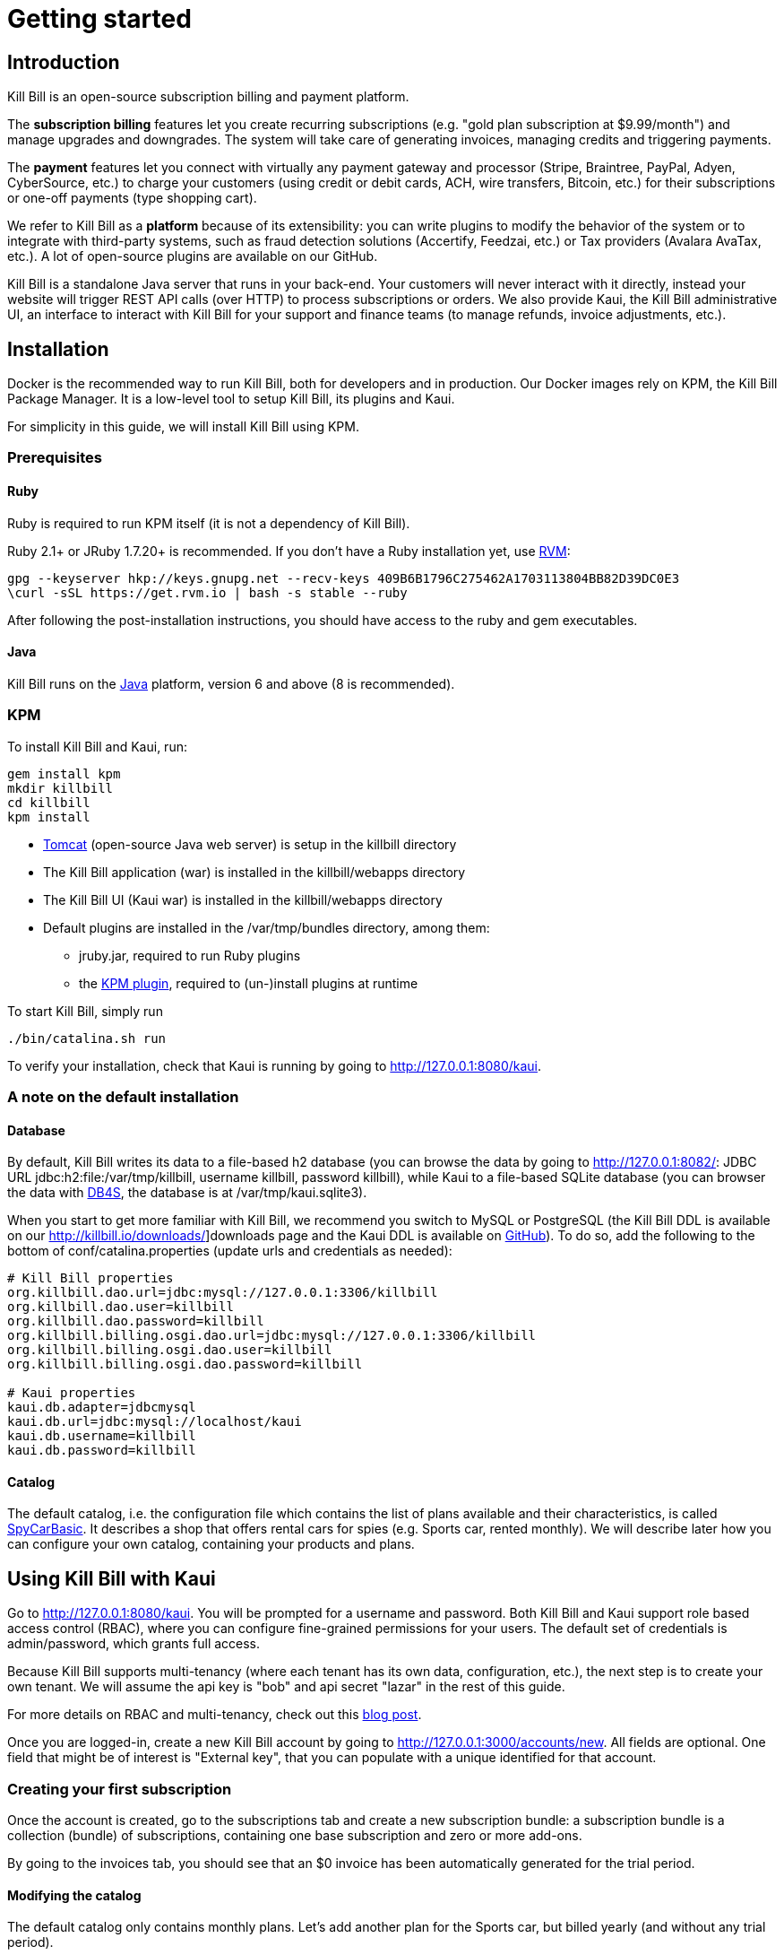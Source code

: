 = Getting started

[[intro]]
== Introduction

Kill Bill is an open-source subscription billing and payment platform.

The *subscription billing* features let you create recurring subscriptions (e.g. "gold plan subscription at $9.99/month") and manage upgrades and downgrades. The system will take care of generating invoices, managing credits and triggering payments.

The *payment* features let you connect with virtually any payment gateway and processor (Stripe, Braintree, PayPal, Adyen, CyberSource, etc.) to charge your customers (using credit or debit cards, ACH, wire transfers, Bitcoin, etc.) for their subscriptions or one-off payments (type shopping cart).

We refer to Kill Bill as a *platform* because of its extensibility: you can write plugins to modify the behavior of the system or to integrate with third-party systems, such as fraud detection solutions (Accertify, Feedzai, etc.) or Tax providers (Avalara AvaTax, etc.). A lot of open-source plugins are available on our GitHub.

Kill Bill is a standalone Java server that runs in your back-end. Your customers will never interact with it directly, instead your website will trigger REST API calls (over HTTP) to process subscriptions or orders. We also provide Kaui, the Kill Bill administrative UI, an interface to interact with Kill Bill for your support and finance teams (to manage refunds, invoice adjustments, etc.).

[[installation]]
== Installation

Docker is the recommended way to run Kill Bill, both for developers and in production. Our Docker images rely on KPM, the Kill Bill Package Manager. It is a low-level tool to setup Kill Bill, its plugins and Kaui.

For simplicity in this guide, we will install Kill Bill using KPM.

=== Prerequisites

==== Ruby

Ruby is required to run KPM itself (it is not a dependency of Kill Bill).

Ruby 2.1+ or JRuby 1.7.20+ is recommended. If you don't have a Ruby installation yet, use https://rvm.io/rvm/install[RVM]:

[source,bash]
----
gpg --keyserver hkp://keys.gnupg.net --recv-keys 409B6B1796C275462A1703113804BB82D39DC0E3
\curl -sSL https://get.rvm.io | bash -s stable --ruby
----

After following the post-installation instructions, you should have access to the ruby and gem executables.

==== Java

Kill Bill runs on the https://www.java.com/en/download/[Java] platform, version 6 and above (8 is recommended).

=== KPM

To install Kill Bill and Kaui, run:

[source,bash]
----
gem install kpm
mkdir killbill
cd killbill
kpm install
----

* http://tomcat.apache.org/[Tomcat] (open-source Java web server) is setup in the killbill directory
* The Kill Bill application (war) is installed in the killbill/webapps directory
* The Kill Bill UI (Kaui war) is installed in the killbill/webapps directory
* Default plugins are installed in the /var/tmp/bundles directory, among them:
** jruby.jar, required to run Ruby plugins
** the https://github.com/killbill/killbill-kpm-plugin[KPM plugin], required to (un-)install plugins at runtime

To start Kill Bill, simply run

[source,bash]
----
./bin/catalina.sh run
----

To verify your installation, check that Kaui is running by going to http://127.0.0.1:8080/kaui[http://127.0.0.1:8080/kaui].

=== A note on the default installation

==== Database

By default, Kill Bill writes its data to a file-based h2 database (you can browse the data by going to http://127.0.0.1:8082/[http://127.0.0.1:8082/]: JDBC URL jdbc:h2:file:/var/tmp/killbill, username killbill, password killbill), while Kaui to a file-based SQLite database (you can browser the data with http://sqlitebrowser.org/[DB4S], the database is at /var/tmp/kaui.sqlite3).

When you start to get more familiar with Kill Bill, we recommend you switch to MySQL or PostgreSQL (the Kill Bill DDL is available on our http://killbill.io/downloads/]downloads page and the Kaui DDL is available on https://raw.github.com/killbill/killbill-admin-ui/master/db/ddl.sql[GitHub]). To do so, add the following to the bottom of conf/catalina.properties (update urls and credentials as needed):

[source,ini]
----
# Kill Bill properties
org.killbill.dao.url=jdbc:mysql://127.0.0.1:3306/killbill
org.killbill.dao.user=killbill
org.killbill.dao.password=killbill
org.killbill.billing.osgi.dao.url=jdbc:mysql://127.0.0.1:3306/killbill
org.killbill.billing.osgi.dao.user=killbill
org.killbill.billing.osgi.dao.password=killbill

# Kaui properties
kaui.db.adapter=jdbcmysql
kaui.db.url=jdbc:mysql://localhost/kaui
kaui.db.username=killbill
kaui.db.password=killbill
----

==== Catalog

The default catalog, i.e. the configuration file which contains the list of plans available and their characteristics, is called https://github.com/killbill/killbill/blob/master/profiles/killbill/src/main/resources/SpyCarBasic.xml[SpyCarBasic]. It describes a shop that offers rental cars for spies (e.g. Sports car, rented monthly). We will describe later how you can configure your own catalog, containing your products and plans.

[[kaui]]
== Using Kill Bill with Kaui

Go to http://127.0.0.1:8080/kaui[http://127.0.0.1:8080/kaui]. You will be prompted for a username and password. Both Kill Bill and Kaui support role based access control (RBAC), where you can configure fine-grained permissions for your users. The default set of credentials is admin/password, which grants full access.

Because Kill Bill supports multi-tenancy (where each tenant has its own data, configuration, etc.), the next step is to create your own tenant. We will assume the api key is "bob" and api secret "lazar" in the rest of this guide.

For more details on RBAC and multi-tenancy, check out this http://killbill.io/blog/multi-tenancy-authorization/[blog post].

Once you are logged-in, create a new Kill Bill account by going to http://127.0.0.1:3000/accounts/new[http://127.0.0.1:3000/accounts/new]. All fields are optional. One field that might be of interest is "External key", that you can populate with a unique identified for that account.

=== Creating your first subscription

Once the account is created, go to the subscriptions tab and create a new subscription bundle: a subscription bundle is a collection (bundle) of subscriptions, containing one base subscription and zero or more add-ons.

By going to the invoices tab, you should see that an $0 invoice has been automatically generated for the trial period.

==== Modifying the catalog

The default catalog only contains monthly plans. Let's add another plan for the Sports car, but billed yearly (and without any trial period).

Download the https://github.com/killbill/killbill/blob/master/profiles/killbill/src/main/resources/SpyCarBasic.xml[SpyCarBasic] catalog. Find the "sports-monthly" plan section and duplicate it. Rename it to "sports-annual", remove the TRIAL phase, modify the recurring billing period to ANNUAL and update the prices. The new plan should look like:

[source,xml]
----
<plan name="sports-annual">
    <product>Sports</product>
    <finalPhase type="EVERGREEN">
        <duration>
            <unit>UNLIMITED</unit>
        </duration>
        <recurring>
            <billingPeriod>ANNUAL</billingPeriod>
            <recurringPrice>
                <price>
                    <currency>GBP</currency>
                    <value>4500.00</value>
                </price>
                <price>
                    <currency>USD</currency>
                    <value>6000.00</value>
                </price>
            </recurringPrice>
        </recurring>
    </finalPhase>
</plan>
----

Finally, add your entry in the defaultPriceList section at the bottom of the file:

[source,xml]
----
<priceLists>
    <defaultPriceList name="DEFAULT">
        <plans>
            <plan>standard-monthly</plan>
            <plan>sports-monthly</plan>
            <plan>sports-annual</plan>
            <plan>super-monthly</plan>
        </plans>
    </defaultPriceList>
</priceLists>
----

Go to your http://127.0.0.1:8080/kaui/admin_tenants/1[tenant] configuration screen and upload the full catalog modified.

Try to add a new subscription bundle to the account. You should now be able to see the new sports-annual plan. Upon creation, an invoice for the full year is automatically generated, because there is no trial period and the plan is billed in advance.

For more details on the catalog and its concepts, check out our main http://killbill.io/userguide/[subscription billing userguide].

=== Triggering your first payment

To trigger payments, the account must first have one or several payment methods (credit card, PayPal, etc.). These map to specific gateway plugins (e.g. a payment method could represent a credit card token in Stripe).

Add a payment method by going to the main account screen, then click Add payment method in the Payment Methods section. By default, Kill Bill comes only with the __EXTERNAL_PAYMENT__ payment plugin, which is used to track offline payments made by checks or cash.

Once created, you have several operations available on that payment method: authorize (as in credit card authorization), purchase (authorization with auto-capture) and credit (fund the payment method). These operations are gateway specific. In case of the __EXTERNAL_PAYMENT__, you would trigger a purchase. When creating the payment, you can specify the "Payment key", i.e. a unique identifier for that payment, as well as a "Transaction key": a payment can map to several transactions (for example, a purchase then a refund).

Note that we charged the customer directly, regardless of his subscriptions and invoices: you would use these operations in case of one-off shopping cart scenarios. However, if a payment method is select as default (you can set it by clicking the star next to the payment method), the subscription system will use it to trigger payments automatically for outstanding invoices.

[[apis]]
== Using Kill Bill from your application

Now that you are familiar with the basics, the next step is to integrate Kill Bill in your application using our APIs. We offer Ruby and Java clients that are officially supported. The open-source community is maintaining the https://github.com/killbill/killbill-client-php[PHP], https://github.com/killbill/killbill-client-python[python], https://github.com/killbill/killbill-client-js[NodeJS] and https://github.com/jgomez-vp/killbill-client-scala[Scala] versions.

=== Ruby

Get the https://rubygems.org/gems/killbill-client[killbill-client] gem:

[source,ruby]
----
gem install killbill-client
----

Here is a snippet creating your first account and subscription:

[source,ruby]
----
require 'killbill_client'

KillBillClient.url = 'http://127.0.0.1:8080'

# Multi-tenancy and RBAC credentials
options = {
  :username => 'admin',
  :password => 'password',
  :api_key => 'bob',
  :api_secret => 'lazar'
}

# Audit log data
user = 'me'
reason = 'Going through my first tutorial'
comment = 'I like it!'

# Create an account
account = KillBillClient::Model::Account.new
account.name = 'John Doe'
account.first_name_length = 4
account.external_key = 'john-doe'
account.currency = 'USD'
account = account.create(user, reason, comment, options)

# Add a subscription
subscription = KillBillClient::Model::Subscription.new
subscription.account_id = account.account_id
subscription.product_name = 'Sports'
subscription.product_category = 'BASE'
subscription.billing_period = 'MONTHLY'
subscription.price_list = 'DEFAULT'
subscription = subscription.create(user, reason, comment, nil, true, options)

# List invoices
account.invoices(true, options).each do |invoice|
  puts invoice.inspect
end
----

We have lots of examples in our https://github.com/killbill/killbill-integration-tests[integration tests].

=== Java

Get the jar from http://search.maven.org/#search%7Cga%7C1%7Cg%3A%22org.kill-bill.billing%22%20AND%20a%3A%22killbill-client-java%22[Maven Central]:

[source,xml]
----
<dependency>
    <groupId>org.kill-bill.billing</groupId>
    <artifactId>killbill-client-java</artifactId>
</dependency>
----

Here is a snippet creating your first account and subscription:

[source,java]
----
import org.killbill.billing.catalog.api.BillingPeriod;
import org.killbill.billing.catalog.api.PriceListSet;
import org.killbill.billing.catalog.api.ProductCategory;
import org.killbill.billing.client.KillBillClient;
import org.killbill.billing.client.KillBillClientException;
import org.killbill.billing.client.KillBillHttpClient;
import org.killbill.billing.client.model.Account;
import org.killbill.billing.client.model.Invoice;
import org.killbill.billing.client.model.Subscription;

public class KillBillDemo {

    public static void main(final String[] args) throws KillBillClientException {
        final KillBillHttpClient killBillHttpClient = new KillBillHttpClient("http://127.0.0.1:8080",
                                                                             "admin",
                                                                             "password",
                                                                             "bob",
                                                                             "lazar");
        final KillBillClient killBillClient = new KillBillClient(killBillHttpClient);

        // Audit log data
        final String user = "me";
        final String reason = "Going through my first tutorial";
        final String comment = "I like it!";

        // Create an account
        Account account = new Account();
        account.setName("John Doe");
        account.setFirstNameLength(4);
        account.setExternalKey("john-doe");
        account.setCurrency("USD");
        account = killBillClient.createAccount(account, user, reason, comment);

        // Add a subscription
        Subscription subscription = new Subscription();
        subscription.setAccountId(account.getAccountId());
        subscription.setProductName("Sports");
        subscription.setProductCategory(ProductCategory.BASE);
        subscription.setBillingPeriod(BillingPeriod.MONTHLY);
        subscription.setPriceList(PriceListSet.DEFAULT_PRICELIST_NAME);
        subscription = killBillClient.createSubscription(subscription, 5, user, reason, comment);

        // List invoices
        for (final Invoice invoice : killBillClient.getInvoicesForAccount(account.getAccountId())) {
            System.out.println(invoice);
        }
        System.out.flush();
    }
}
----

We have lots of examples in our https://github.com/killbill/killbill/tree/master/profiles/killbill/src/test/java/org/killbill/billing/jaxrs[server tests].

[[next]]
== Next steps

* Write your own catalog. Here are some examples:
** https://github.com/killbill/killbill-integration-tests/blob/master/killbill-integration-tests/resources/newspaper.xml[newspaper] (with billing in arrear)
** https://github.com/killbill/killbill/blob/master/profiles/killbill/src/main/resources/SpyCarAdvanced.xml[SpyCarAdvanced] (with advanced alignment features)
** https://github.com/killbill/killbill/blob/master/catalog/src/test/resources/UsageExperimental.xml[UsageExperimental] (with usage-based pricing)
* Choose a payment gateway and install the corresponding plugin
* Follow our tutorials to investigate specific topics, such as overdue (dunning) and usage billing
* Go through our https://github.com/killbill/killbill/wiki/Kill-Bill-Demo[online demo], to get an overview of some of our advanced features
* Get ready for production, by setting up https://github.com/killbill/killbill-cloud/tree/master/docker[Docker]
* For support along the way, reach out to our https://groups.google.com/forum/#!forum/killbilling-users[Google Groups]
